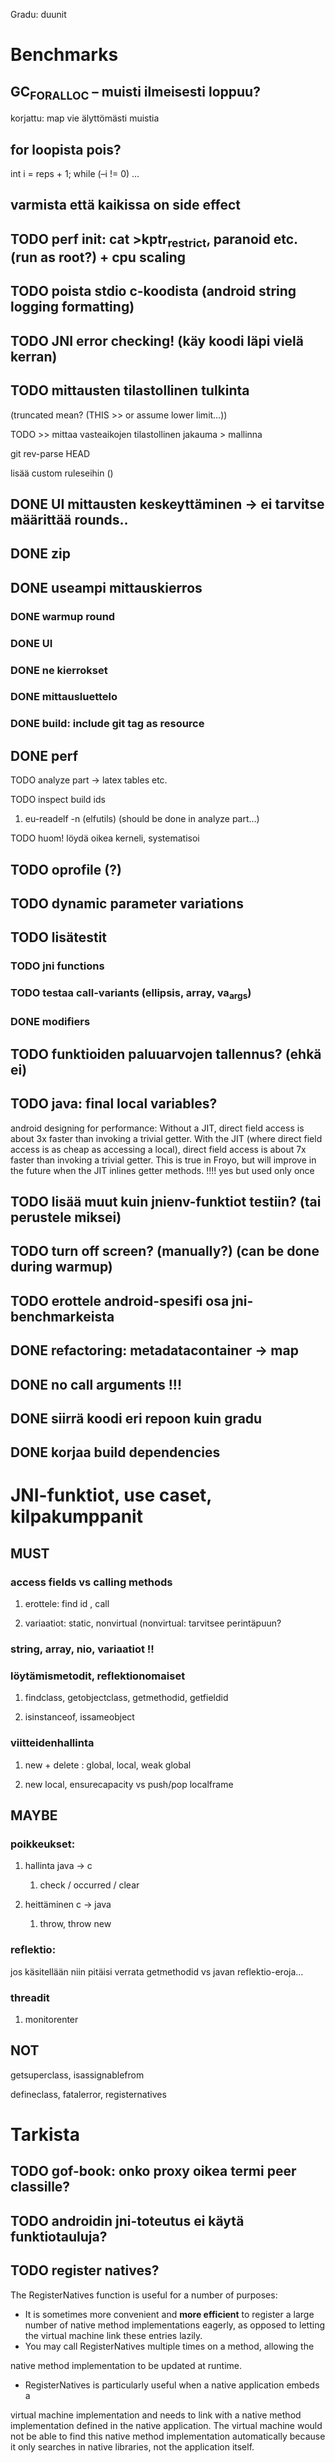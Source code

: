 
Gradu: duunit
* Benchmarks
** GC_FOR_ALLOC -- muisti ilmeisesti loppuu?
   korjattu: map vie älyttömästi muistia
** for loopista pois?
int i = reps + 1;
while (--i != 0) ...
** varmista että kaikissa on side effect

** TODO perf init: cat >kptr_restrict, paranoid etc. (run as root?) + cpu scaling
** TODO poista stdio c-koodista (android string logging formatting)
** TODO JNI error checking! (käy koodi läpi vielä kerran)
** TODO mittausten tilastollinen tulkinta
     (truncated mean? (THIS >> or assume lower limit...))
**** TODO >> mittaa vasteaikojen tilastollinen jakauma > mallinna
**** git rev-parse HEAD
     lisää custom ruleseihin ()
** DONE UI mittausten keskeyttäminen -> ei tarvitse määrittää rounds..
** DONE zip
** DONE useampi mittauskierros
*** DONE warmup round
*** DONE UI
*** DONE ne kierrokset
*** DONE mittausluettelo
*** DONE build: include git tag as resource
** DONE perf
**** TODO analyze part -> latex tables etc.
**** TODO inspect build ids
***** eu-readelf -n (elfutils) (should be done in analyze part...)
**** TODO huom! löydä oikea kerneli, systematisoi
** TODO oprofile (?)
** TODO dynamic parameter variations
** TODO lisätestit
*** TODO jni functions
*** TODO testaa call-variants (ellipsis, array, va_args)
*** DONE modifiers
** TODO funktioiden paluuarvojen tallennus? (ehkä ei)
** TODO java: final local variables?
    android designing for performance: Without a JIT, direct field
 access is about 3x faster than invoking a trivial getter. With the
 JIT (where direct field access is as cheap as accessing a local),
 direct field access is about 7x faster than invoking a trivial
 getter. This is true in Froyo, but will improve in the future when
 the JIT inlines getter methods. !!!! yes but used only once
** TODO lisää muut kuin jnienv-funktiot testiin? (tai perustele miksei)
** TODO turn off screen? (manually?) (can be done during warmup)
** TODO erottele android-spesifi osa jni-benchmarkeista
** DONE refactoring: metadatacontainer -> map
** DONE no call arguments !!!
** DONE siirrä koodi eri repoon kuin gradu
** DONE korjaa build dependencies
* JNI-funktiot, use caset, kilpakumppanit
** MUST
*** access fields vs calling methods
**** erottele: find id , call
**** variaatiot: static, nonvirtual (nonvirtual: tarvitsee perintäpuun?
*** string, array, nio, variaatiot !!
*** löytämismetodit, reflektionomaiset
**** findclass, getobjectclass, getmethodid, getfieldid
**** isinstanceof, issameobject
*** viitteidenhallinta
**** new + delete : global, local, weak global
**** new local, ensurecapacity vs push/pop localframe
** MAYBE
*** poikkeukset:
**** hallinta java -> c
***** check / occurred / clear
**** heittäminen c -> java
***** throw, throw new
*** reflektio:
    jos käsitellään niin pitäisi verrata getmethodid vs
    javan reflektio-eroja...
*** threadit
**** monitorenter
** NOT
**** getsuperclass, isassignablefrom
**** defineclass, fatalerror, registernatives
* Tarkista
** TODO gof-book: onko proxy oikea termi peer classille?
** TODO androidin jni-toteutus ei käytä funktiotauluja?
** TODO register natives?
   The RegisterNatives function is useful for a number of purposes:
   - It is sometimes more convenient and *more efficient* to register
     a large number of native method implementations eagerly, as
     opposed to letting the virtual machine link these entries lazily.
   - You may call RegisterNatives multiple times on a method, allowing the
   native method implementation to be updated at runtime.
   - RegisterNatives is particularly useful when a native application embeds a
   virtual machine implementation and needs to link with a native
   method implementation defined in the native application. The
   virtual machine would not be able to find this native method
   implementation automatically because it only searches in native
   libraries, not the application itself.

* Korjaa
** TODO frameworks/native/libs/utils/Timers.cpp
*** rivi 35 uptimemillis toteutus, ei aina käytä gettimeofdayta
* DONE Peruskutsutestit

| java | c    | suunta | java | NOTES                                                                    |
|------+------+--------+------+--------------------------------------------------------------------------|
| :.   | :.   | ->     | :.   | C2JBenchmarkNNNN -> t_caller_java(classname) -> javacounterparts         |
| :.   | :.:: | <<     | ---- | C2CBenchmarkNNNN -> t_caller_native(methodname)                          |
| ---- | ::   | <-     | ::   | J2CBenchmarkNNNN -> c_nativemethod.t                                     |
| ---- | ---- | >>     | :.   | J2JBenchmarkNNNN -> javacounterparts                                     |
|------+------+--------+------+--------------------------------------------------------------------------|

Native2JavaBenchmark:
native run method, method name derived from Native2JavaBenchmark_X_run
 - callee name derived from benchmark number NNNN

Native2NativeBenchmark:
native run method, method name derived from Native2NativeBenchmark_X_run
 - callee name derived from benchmark number NNNN

Benchmark:
native counterpart, method name derived from Benchmark_nativemethod

Java2JavaBenchmark:
java run method, callee name derived from benchmark number NNNN
